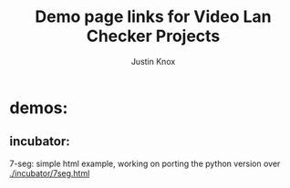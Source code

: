 #+AUTHOR: Justin Knox
#+TITLE: Demo page links for Video Lan Checker Projects
* demos:
** incubator: 
7-seg: 
simple html example, working on porting the python version over
[[./incubator/7seg.html]]
